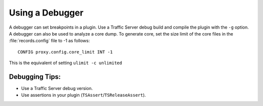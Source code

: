 Using a Debugger
****************

.. Licensed to the Apache Software Foundation (ASF) under one
   or more contributor license agreements.  See the NOTICE file
  distributed with this work for additional information
  regarding copyright ownership.  The ASF licenses this file
  to you under the Apache License, Version 2.0 (the
  "License"); you may not use this file except in compliance
  with the License.  You may obtain a copy of the License at
 
   http://www.apache.org/licenses/LICENSE-2.0
 
  Unless required by applicable law or agreed to in writing,
  software distributed under the License is distributed on an
  "AS IS" BASIS, WITHOUT WARRANTIES OR CONDITIONS OF ANY
  KIND, either express or implied.  See the License for the
  specific language governing permissions and limitations
  under the License.

A debugger can set breakpoints in a plugin. Use a Traffic Server debug
build and compile the plugin with the ``-g`` option. A debugger can also
be used to analyze a core dump. To generate core, set the size limit of
the core files in the :file:`records.config` file to -1 as follows:

::

    CONFIG proxy.config.core_limit INT -1

This is the equivalent of setting ``ulimit -c unlimited``

Debugging Tips:
~~~~~~~~~~~~~~~

-  Use a Traffic Server debug version.

-  Use assertions in your plugin (``TSAssert``/``TSReleaseAssert``).


